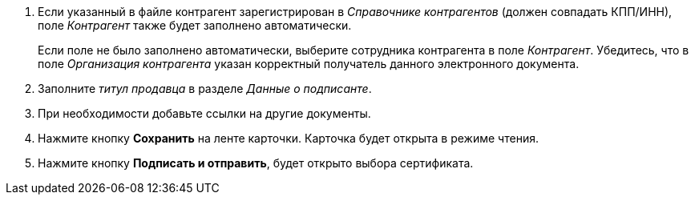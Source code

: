 . Если указанный в файле контрагент зарегистрирован в _Справочнике контрагентов_ (должен совпадать КПП/ИНН), поле _Контрагент_ также будет заполнено автоматически.
+
Если поле не было заполнено автоматически, выберите сотрудника контрагента в поле _Контрагент_. Убедитесь, что в поле _Организация контрагента_ указан корректный получатель данного электронного документа.
+
. Заполните _титул продавца_ в разделе _Данные о подписанте_.
. При необходимости добавьте ссылки на другие документы.
. Нажмите кнопку *Сохранить* на ленте карточки. Карточка будет открыта в режиме чтения.
+
. Нажмите кнопку *Подписать и отправить*, будет открыто выбора сертификата.